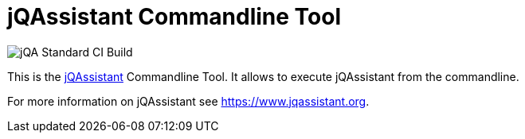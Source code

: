 = jQAssistant Commandline Tool

image::https://github.com/jQAssistant/jqa-commandline-tool/workflows/jQA%20Standard%20CI%20Build/badge.svg[jQA Standard CI Build]

This is the https://www.jqassistant.org[jQAssistant^] Commandline Tool.
It allows to execute jQAssistant from the commandline.

For more information on jQAssistant see https://www.jqassistant.org[^].
